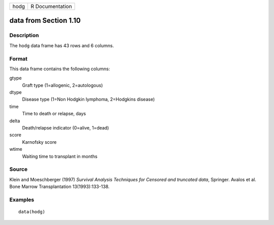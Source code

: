 +------+-----------------+
| hodg | R Documentation |
+------+-----------------+

data from Section 1.10
----------------------

Description
~~~~~~~~~~~

The ``hodg`` data frame has 43 rows and 6 columns.

Format
~~~~~~

This data frame contains the following columns:

gtype
    Graft type (1=allogenic, 2=autologous)

dtype
    Disease type (1=Non Hodgkin lymphoma, 2=Hodgkins disease)

time
    Time to death or relapse, days

delta
    Death/relapse indicator (0=alive, 1=dead)

score
    Karnofsky score

wtime
    Waiting time to transplant in months

Source
~~~~~~

Klein and Moeschberger (1997) *Survival Analysis Techniques for Censored
and truncated data*, Springer. Avalos et al. Bone Marrow Transplantation
13(1993):133-138.

Examples
~~~~~~~~

::

    data(hodg)
